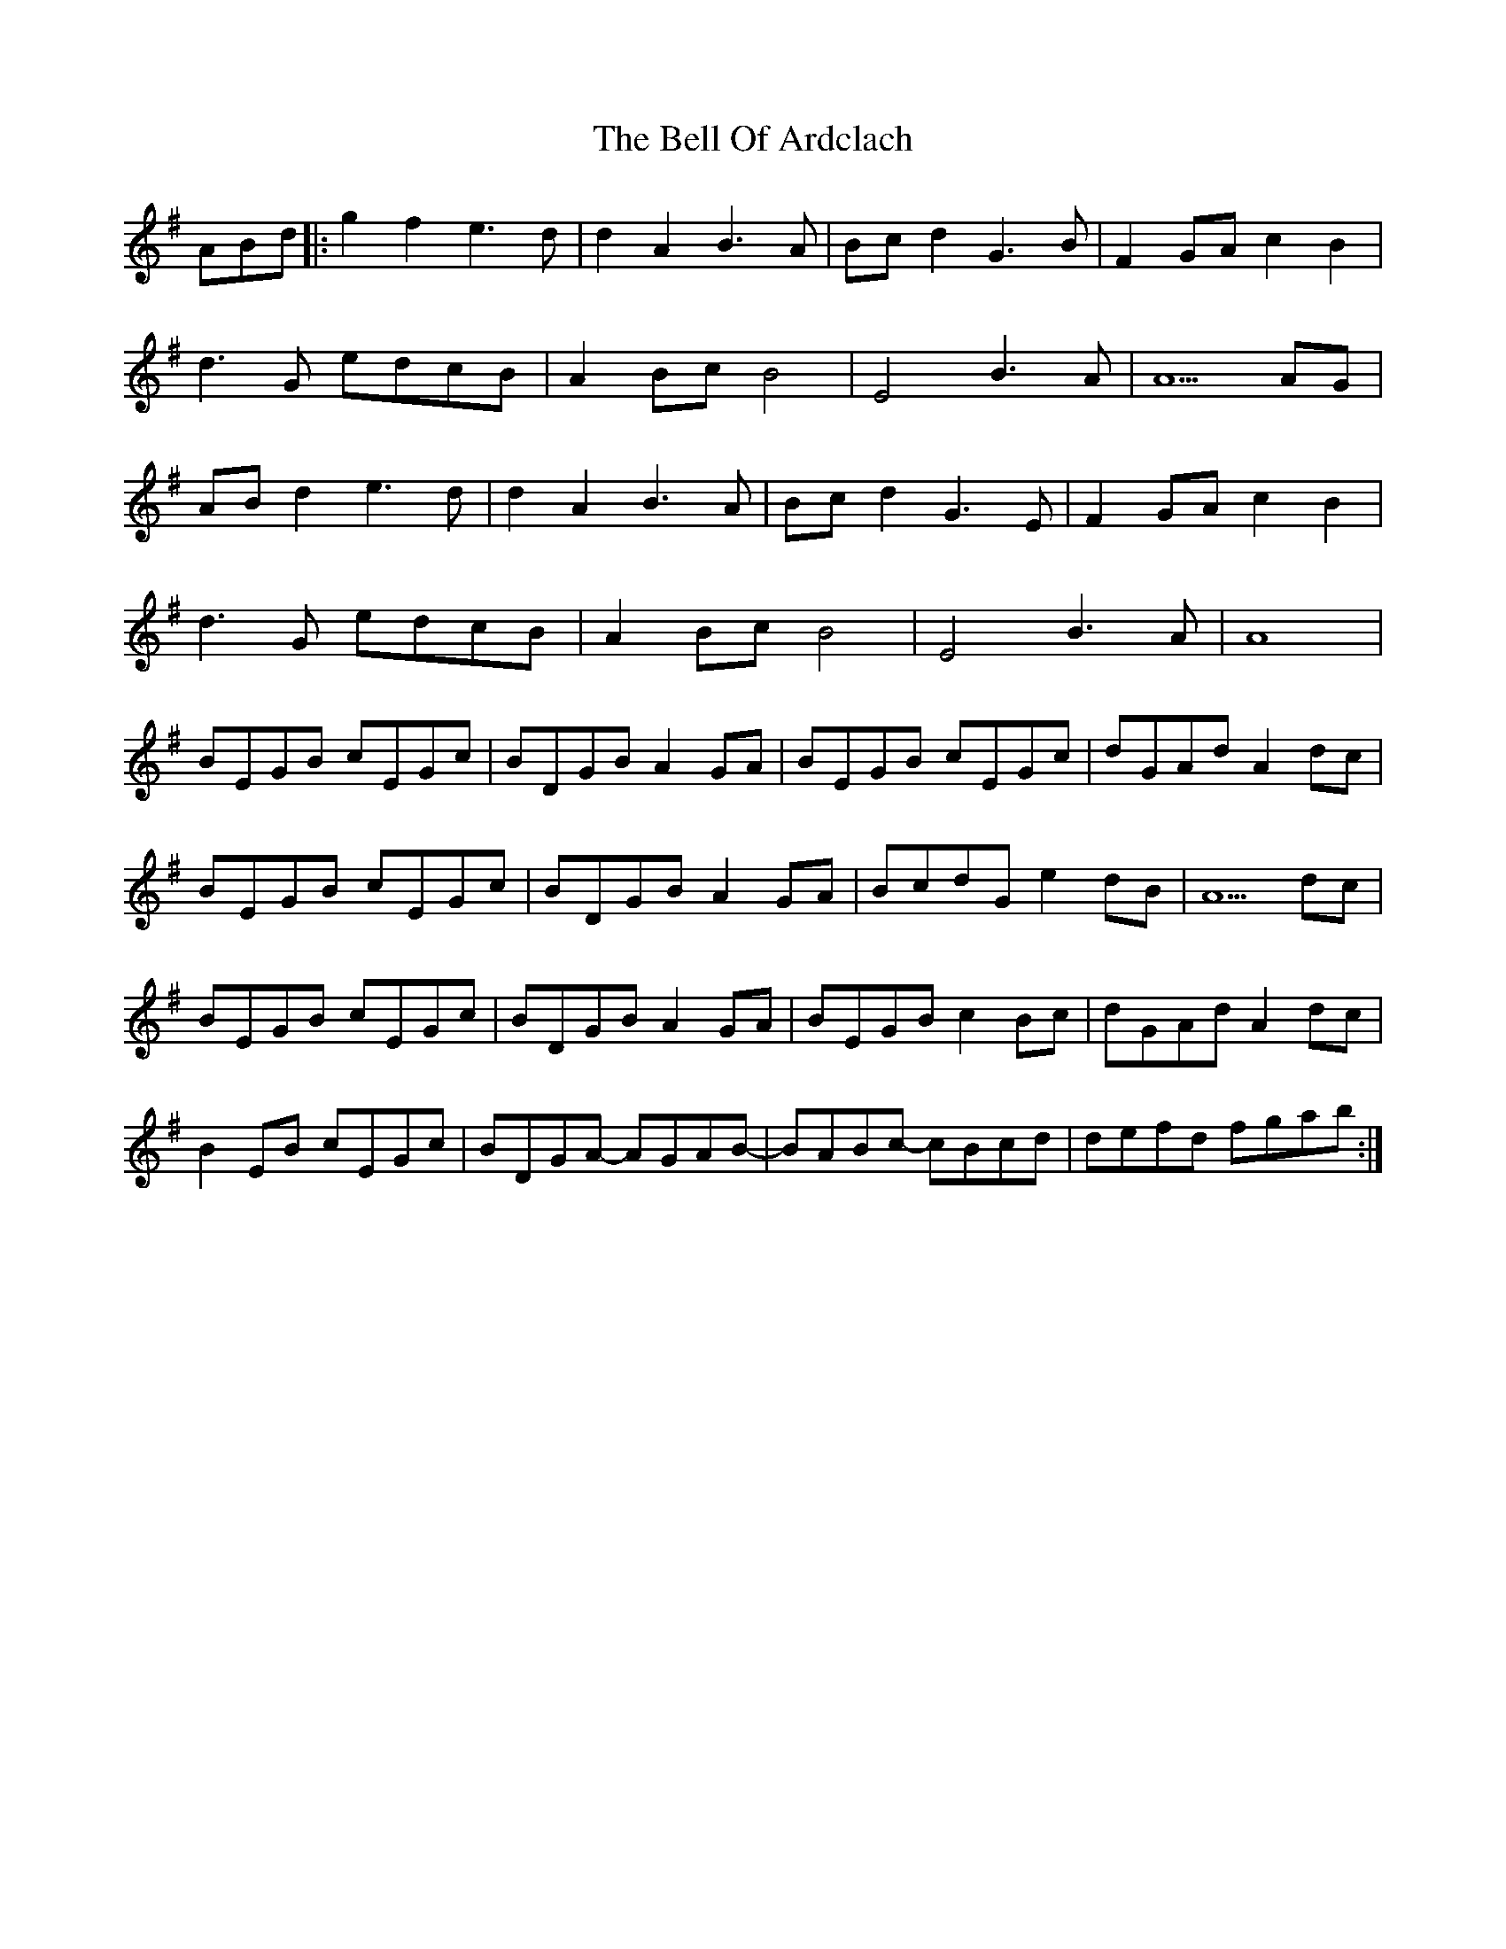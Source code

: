 X: 3300
T: Bell Of Ardclach, The
R: march
M: 
K: Gmajor
ABd|:g2 f2 e3d|d2 A2 B3 A|Bc d2 G3B|F2 GA c2B2|
d3G edcB|A2 Bc B4|E4 B3 A|A5 AG|
AB d2 e3d|d2 A2 B3 A|Bc d2 G3E|F2 GA c2B2|
d3G edcB|A2 Bc B4|E4 B3 A|A8|
BEGB cEGc|BDGB A2GA|BEGB cEGc|dGAd A2dc|
BEGB cEGc|BDGB A2GA|BcdG e2dB|A5 dc|
BEGB cEGc|BDGB A2 GA|BEGB c2 Bc|dGAd A2 dc|
B2 EB cEGc|BDGA- AGAB-|BABc- cBcd|defd fgab:|

